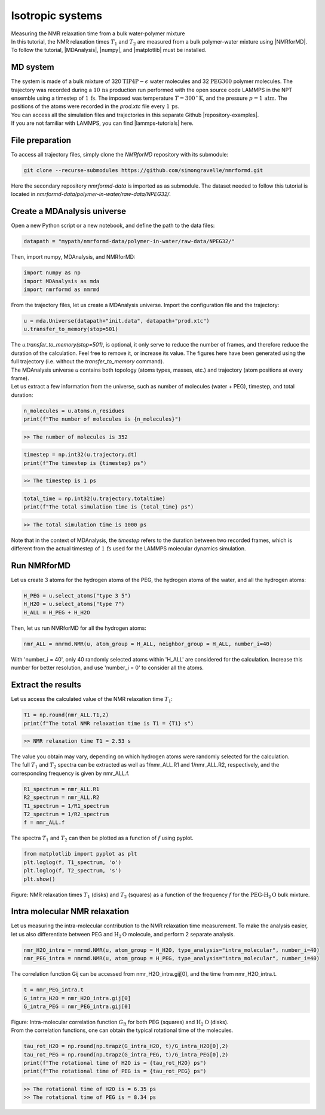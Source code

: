 Isotropic systems
=================

.. container:: hatnote

   Measuring the NMR relaxation time from a bulk water-polymer mixture

.. image:: ../figures/tutorials/polymer-in-water/peg-dark.png
    :class: only-dark
    :alt: PEG-water mixture simulated with GROMACS - Dipolar NMR relaxation time calculation
    :width: 250
    :align: right

.. image:: ../figures/tutorials/polymer-in-water/peg-light.png
    :class: only-light
    :alt: PEG-water mixture simulated with GROMACS - Dipolar NMR relaxation time calculation
    :width: 250
    :align: right

.. container:: justify

    In this tutorial, the NMR relaxation times :math:`T_1` and :math:`T_2`
    are measured from a bulk polymer-water mixture using |NMRforMD|.
    To follow the tutorial, |MDAnalysis|,
    |numpy|, and
    |matplotlib| must be installed.

.. |NMRforMD| raw:: html

   <a href="https://nmrformd.readthedocs.io" target="_blank">NMRforMD</a>

.. |MDAnalysis| raw:: html

   <a href="https://www.mdanalysis.org" target="_blank">MDAnalysis</a>

.. |numpy| raw:: html

   <a href="https://www.numpy.org" target="_blank">numpy</a>

.. |matplotlib| raw:: html

   <a href="https://www.matplotlib.org" target="_blank">matplotlib</a>

MD system
---------

.. container:: justify

    The system is made of a bulk mixture of 320 :math:`\text{TIP4P}-\epsilon` water molecules
    and 32 :math:`\text{PEG}300` polymer molecules. The trajectory was recorded
    during a :math:`10\,\text{ns}` production run performed with the open source code LAMMPS
    in the NPT ensemble using a timestep of :math:`1\,\text{fs}`.
    The imposed was temperature :math:`T = 300\,^\circ\text{K}`, and the pressure
    :math:`p = 1\,\text{atm}`. The positions of the atoms were recorded in
    the *prod.xtc* file
    every :math:`1\,\text{ps}`.
    
.. container:: justify

    You can access all the simulation files
    and trajectories in this separate Github |repository-examples|.

.. |repository-examples| raw:: html

   <a href="https://github.com/simongravelle/nmrformd-data" target="_blank">repository</a>

.. container:: justify

    If you are not familiar with LAMMPS, you can find |lammps-tutorials| here.

.. |lammps-tutorials| raw:: html

   <a href="https://lammpstutorials.github.io/" target="_blank">tutorials</a>

File preparation
----------------

.. container:: justify

    To access all trajectory files, simply clone
    the *NMRforMD* repository with its submodule:

.. code-block:: bash

    git clone --recurse-submodules https://github.com/simongravelle/nmrformd.git

.. container:: justify

    Here the secondary repository *nmrformd-data* is imported as
    as submodule. The dataset needed to follow this tutorial is located
    in *nmrformd-data/polymer-in-water/raw-data/NPEG32/*.

Create a MDAnalysis universe
----------------------------

.. container:: justify

    Open a new Python script or a new notebook, and define
    the path to the data files:

.. code-block:: python

	datapath = "mypath/nmrformd-data/polymer-in-water/raw-data/NPEG32/"

.. |repository| raw:: html

   <a href="ttps://github.com/simongravelle/nmrformd/tree/main/tests" target="_blank">repository</a>

.. container:: justify

    Then, import numpy, MDAnalysis, and NMRforMD:

.. code-block:: python

	import numpy as np
	import MDAnalysis as mda
	import nmrformd as nmrmd

.. container:: justify

    From the trajectory files, let us create a MDAnalysis universe.
    Import the configuration file and the trajectory:

.. code-block:: python

    u = mda.Universe(datapath+"init.data", datapath+"prod.xtc")
    u.transfer_to_memory(stop=501)

.. container:: justify

    The *u.transfer_to_memory(stop=501)*, is optional, it only serve to 
    reduce the number of frames, and therefore reduce the duration of 
    the calculation. Feel free to remove it, or increase its value.
    The figures here have been generated using the 
    full trajectory (i.e. without the *transfer_to_memory* command).

.. container:: justify

    The MDAnalysis universe *u* contains both topology (atoms types, masses, etc.)
    and trajectory (atom positions at every frame).

.. container:: justify

    Let us extract a few information from the universe,
    such as number of molecules (water + PEG), timestep, and total duration:

.. code-block:: python

	n_molecules = u.atoms.n_residues
	print(f"The number of molecules is {n_molecules}")

.. code-block:: bw

    >> The number of molecules is 352

.. code-block:: python

	timestep = np.int32(u.trajectory.dt)
	print(f"The timestep is {timestep} ps")

.. code-block:: bw

    >> The timestep is 1 ps

.. code-block:: python

	total_time = np.int32(u.trajectory.totaltime)
	print(f"The total simulation time is {total_time} ps")

.. code-block:: bw

    >> The total simulation time is 1000 ps

.. container:: justify

    Note that in the context of MDAnalysis,
    the *timestep* refers to the duration
    between two recorded frames, which is different from the actual
    timestep of :math:`1\,\text{fs}` used for the LAMMPS
    molecular dynamics simulation.

Run NMRforMD
------------

.. container:: justify

    Let us create 3 atoms for the hydrogen atoms of the PEG, the hydrogen
    atoms of the water, and all the hydrogen atoms:

.. code-block:: python

    H_PEG = u.select_atoms("type 3 5")
    H_H2O = u.select_atoms("type 7")
    H_ALL = H_PEG + H_H2O

.. container:: justify

    Then, let us run NMRforMD for all the hydrogen atoms:

.. code-block:: python

	nmr_ALL = nmrmd.NMR(u, atom_group = H_ALL, neighbor_group = H_ALL, number_i=40)

.. container:: justify

    With 'number_i = 40', only 40 randomly selected atoms within 'H_ALL' are
    considered for the calculation. Increase this number for better resolution,
    and use 'number_i = 0' to consider all the atoms.

Extract the results
-------------------

.. container:: justify

    Let us access the calculated value of the NMR relaxation time :math:`T_1`:

.. code-block:: python

    T1 = np.round(nmr_ALL.T1,2)
    print(f"The total NMR relaxation time is T1 = {T1} s")

.. code-block:: bw

    >> NMR relaxation time T1 = 2.53 s

..  container:: justify

    The value you obtain may vary, depending on which hydrogen atoms
    were randomly selected for the calculation.

..  container:: justify

    The full :math:`T_1` and :math:`T_2` spectra can be extracted as well
    as 1/nmr_ALL.R1 and 1/nmr_ALL.R2, respectively,
    and the corresponding frequency is given by nmr_ALL.f.

.. code-block:: python

    R1_spectrum = nmr_ALL.R1
    R2_spectrum = nmr_ALL.R2
    T1_spectrum = 1/R1_spectrum
    T2_spectrum = 1/R2_spectrum
    f = nmr_ALL.f

..  container:: justify

    The spectra :math:`T_1` and :math:`T_2` can then be
    plotted as a function of :math:`f` using pyplot.

.. code-block:: python

    from matplotlib import pyplot as plt
    plt.loglog(f, T1_spectrum, 'o')
    plt.loglog(f, T2_spectrum, 's')
    plt.show()

.. image:: ../figures/tutorials/isotropic-systems/T1-dark.png
    :class: only-dark
    :alt: NMR results obtained from the LAMMPS simulation of water

.. image:: ../figures/tutorials/isotropic-systems/T1-light.png
    :class: only-light
    :alt: NMR results obtained from the LAMMPS simulation of water

.. container:: figurelegend

    Figure: NMR relaxation times :math:`T_1` (disks) and 
    :math:`T_2` (squares) as a function
    of the frequency :math:`f` for
    the :math:`\text{PEG-H}_2\text{O}` bulk mixture.

Intra molecular NMR relaxation
------------------------------

..  container:: justify

    Let us measuring the intra-molecular contribution to the NMR
    relaxation time measurement. To make the analysis easier,
    let us also differentiate between PEG and :math:`\text{H}_2\text{O}`
    molecule, and perform 2 separate analysis.

.. code-block:: python

    nmr_H2O_intra = nmrmd.NMR(u, atom_group = H_H2O, type_analysis="intra_molecular", number_i=40)
    nmr_PEG_intra = nmrmd.NMR(u, atom_group = H_PEG, type_analysis="intra_molecular", number_i=40)

..  container:: justify

    The correlation function Gij can be accessed from nmr_H2O_intra.gij[0],
    and the time  from nmr_H2O_intra.t.

.. code-block:: python

    t = nmr_PEG_intra.t
    G_intra_H2O = nmr_H2O_intra.gij[0]
    G_intra_PEG = nmr_PEG_intra.gij[0]

.. image:: ../figures/tutorials/isotropic-systems/Gintra-dark.png
    :class: only-dark
    :alt: NMR results obtained from the LAMMPS simulation of water-PEG

.. image:: ../figures/tutorials/isotropic-systems/Gintra-light.png
    :class: only-light
    :alt: NMR results obtained from the LAMMPS simulation of water-PEG

.. container:: figurelegend

    Figure: Intra-molecular correlation function :math:`G_\text{R}`
    for both PEG (squares) and :math:`\text{H}_2\text{O}` (disks).

..  container:: justify

    From the correlation functions, one can obtain the typical
    rotational time of the molecules.

.. code-block:: python

    tau_rot_H2O = np.round(np.trapz(G_intra_H2O, t)/G_intra_H2O[0],2)
    tau_rot_PEG = np.round(np.trapz(G_intra_PEG, t)/G_intra_PEG[0],2)
    print(f"The rotational time of H2O is = {tau_rot_H2O} ps")
    print(f"The rotational time of PEG is = {tau_rot_PEG} ps")

.. code-block:: bw

    >> The rotational time of H2O is = 6.35 ps
    >> The rotational time of PEG is = 8.34 ps